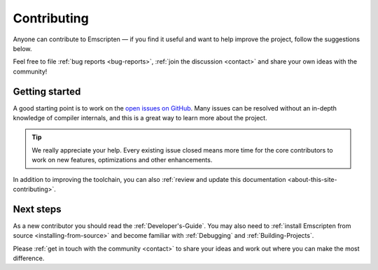 .. _contributing:

============
Contributing
============

Anyone can contribute to Emscripten — if you find it useful and want to help improve the project, follow the suggestions below.

Feel free to file :ref:`bug reports <bug-reports>`, :ref:`join the discussion <contact>` and share your own ideas with the community!


Getting started
===============

A good starting point is to work on the `open issues on GitHub <https://github.com/emscripten-core/emscripten/issues?state=open>`_. Many issues can be resolved without an in-depth knowledge of compiler internals, and this is a great way to learn more about the project.

.. tip:: We really appreciate your help. Every existing issue closed means more time for the core contributors to work on new features, optimizations and other enhancements.

In addition to improving the toolchain, you can also :ref:`review and update this documentation <about-this-site-contributing>`.


Next steps
==========

As a new contributor you should read the :ref:`Developer's-Guide`. You may also need to :ref:`install Emscripten from source <installing-from-source>` and become familiar with :ref:`Debugging` and :ref:`Building-Projects`.

Please :ref:`get in touch with the community <contact>` to share your ideas and work out where you can make the most difference.



